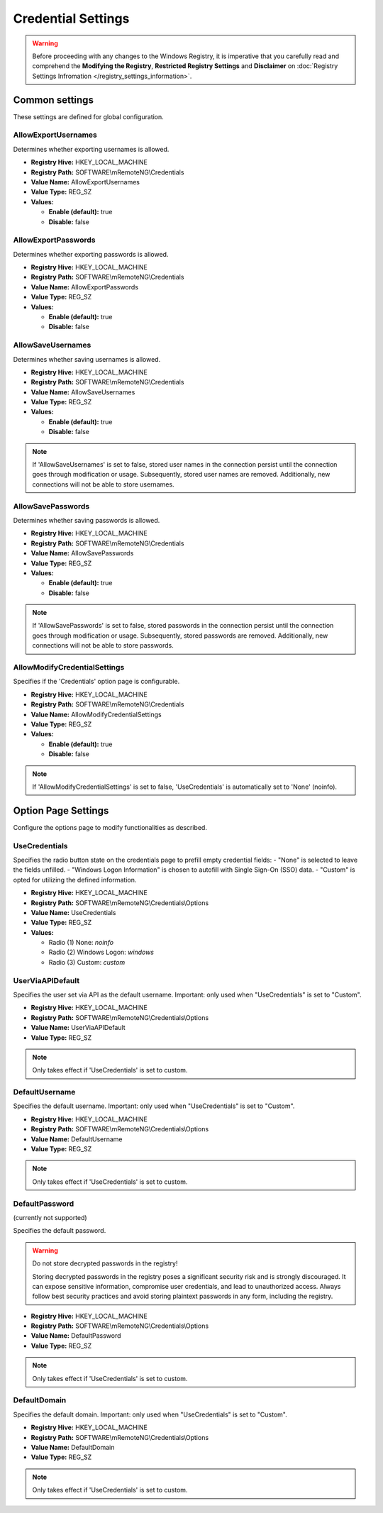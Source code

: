 .. _credential_settings:

*********************
Credential Settings
*********************
.. versionadded:: v1.77.3

.. warning::
    Before proceeding with any changes to the Windows Registry, it is imperative that you carefully read and comprehend the 
    **Modifying the Registry**, **Restricted Registry Settings** and **Disclaimer** 
    on :doc:`Registry Settings Infromation </registry_settings_information>`.
    

Common settings
===============
These settings are defined for global configuration.


AllowExportUsernames
--------------------
Determines whether exporting usernames is allowed.

- **Registry Hive:** HKEY_LOCAL_MACHINE
- **Registry Path:** SOFTWARE\\mRemoteNG\\Credentials
- **Value Name:** AllowExportUsernames
- **Value Type:** REG_SZ
- **Values:**
  
  - **Enable (default):** true
  - **Disable:** false


AllowExportPasswords
--------------------
Determines whether exporting passwords is allowed.

- **Registry Hive:** HKEY_LOCAL_MACHINE
- **Registry Path:** SOFTWARE\\mRemoteNG\\Credentials
- **Value Name:** AllowExportPasswords
- **Value Type:** REG_SZ
- **Values:**
  
  - **Enable (default):** true
  - **Disable:** false


AllowSaveUsernames
------------------
Determines whether saving usernames is allowed.

- **Registry Hive:** HKEY_LOCAL_MACHINE
- **Registry Path:** SOFTWARE\\mRemoteNG\\Credentials
- **Value Name:** AllowSaveUsernames
- **Value Type:** REG_SZ
- **Values:**
  
  - **Enable (default):** true
  - **Disable:** false

.. note::
   If 'AllowSaveUsernames' is set to false, stored user names in the connection persist until the connection goes through modification or usage. 
   Subsequently, stored user names are removed. 
   Additionally, new connections will not be able to store usernames.


AllowSavePasswords
------------------
Determines whether saving passwords is allowed.

- **Registry Hive:** HKEY_LOCAL_MACHINE
- **Registry Path:** SOFTWARE\\mRemoteNG\\Credentials
- **Value Name:** AllowSavePasswords
- **Value Type:** REG_SZ
- **Values:**
  
  - **Enable (default):** true
  - **Disable:** false

.. note::
   If 'AllowSavePasswords' is set to false, stored passwords in the connection persist until the connection goes through modification or usage. 
   Subsequently, stored passwords are removed.
   Additionally, new connections will not be able to store passwords.


AllowModifyCredentialSettings
-----------------------------
Specifies if the 'Credentials' option page is configurable.

- **Registry Hive:** HKEY_LOCAL_MACHINE
- **Registry Path:** SOFTWARE\\mRemoteNG\\Credentials
- **Value Name:** AllowModifyCredentialSettings
- **Value Type:** REG_SZ
- **Values:**
  
  - **Enable (default):** true
  - **Disable:** false

.. note::
   If 'AllowModifyCredentialSettings' is set to false, 'UseCredentials' is automatically set to 'None' (noinfo).


Option Page Settings
====================
Configure the options page to modify functionalities as described.

UseCredentials
--------------
Specifies the radio button state on the credentials page to prefill empty credential fields:
- "None" is selected to leave the fields unfilled.
- "Windows Logon Information" is chosen to autofill with Single Sign-On (SSO) data.
- "Custom" is opted for utilizing the defined information.

- **Registry Hive:** HKEY_LOCAL_MACHINE
- **Registry Path:** SOFTWARE\\mRemoteNG\\Credentials\\Options
- **Value Name:** UseCredentials
- **Value Type:** REG_SZ
- **Values:**
  
  - Radio (1) None: `noinfo`
  - Radio (2) Windows Logon: `windows`
  - Radio (3) Custom: `custom`


UserViaAPIDefault
-----------------
Specifies the user set via API as the default username.
Important: only used when "UseCredentials" is set to "Custom".

- **Registry Hive:** HKEY_LOCAL_MACHINE
- **Registry Path:** SOFTWARE\\mRemoteNG\\Credentials\\Options
- **Value Name:** UserViaAPIDefault
- **Value Type:** REG_SZ

.. note::
  Only takes effect if 'UseCredentials' is set to custom.


DefaultUsername
---------------
Specifies the default username.
Important: only used when "UseCredentials" is set to "Custom".

- **Registry Hive:** HKEY_LOCAL_MACHINE
- **Registry Path:** SOFTWARE\\mRemoteNG\\Credentials\\Options
- **Value Name:** DefaultUsername
- **Value Type:** REG_SZ

.. note::
  Only takes effect if 'UseCredentials' is set to custom.


DefaultPassword
---------------
(currently not supported)

Specifies the default password.

.. warning::

    Do not store decrypted passwords in the registry!

    Storing decrypted passwords in the registry poses a significant security risk and is strongly discouraged. It can expose sensitive information, compromise user credentials, and lead to unauthorized access. Always follow best security practices and avoid storing plaintext passwords in any form, including the registry.


- **Registry Hive:** HKEY_LOCAL_MACHINE
- **Registry Path:** SOFTWARE\\mRemoteNG\\Credentials\\Options
- **Value Name:** DefaultPassword
- **Value Type:** REG_SZ

.. note::
  Only takes effect if 'UseCredentials' is set to custom.


DefaultDomain
-------------
Specifies the default domain.
Important: only used when "UseCredentials" is set to "Custom".

- **Registry Hive:** HKEY_LOCAL_MACHINE
- **Registry Path:** SOFTWARE\\mRemoteNG\\Credentials\\Options
- **Value Name:** DefaultDomain
- **Value Type:** REG_SZ

.. note::
  Only takes effect if 'UseCredentials' is set to custom.